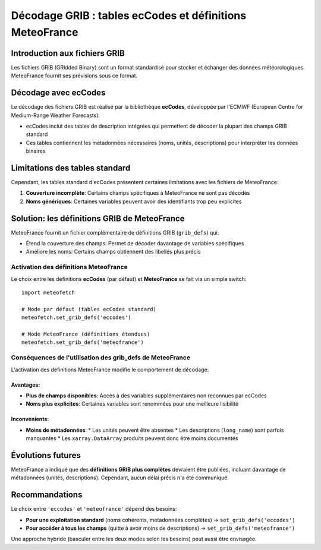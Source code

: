 Décodage GRIB : tables ecCodes et définitions MeteoFrance
=========================================================

Introduction aux fichiers GRIB
------------------------------

Les fichiers GRIB (GRIdded Binary) sont un format standardisé pour stocker et échanger des données météorologiques. MeteoFrance fournit ses prévisions sous ce format.

Décodage avec ecCodes
---------------------

Le décodage des fichiers GRIB est réalisé par la bibliothèque **ecCodes**, développée par l'ECMWF (European Centre for Medium-Range Weather Forecasts):

* ecCodes inclut des tables de description intégrées qui permettent de décoder la plupart des champs GRIB standard
* Ces tables contiennent les métadonnées nécessaires (noms, unités, descriptions) pour interpréter les données binaires

Limitations des tables standard
-------------------------------

Cependant, les tables standard d'ecCodes présentent certaines limitations avec les fichiers de MeteoFrance:

1. **Couverture incomplète**: Certains champs spécifiques à MeteoFrance ne sont pas décodés
2. **Noms génériques**: Certaines variables peuvent avoir des identifiants trop peu explicites

Solution: les définitions GRIB de MeteoFrance
---------------------------------------------

MeteoFrance fournit un fichier complémentaire de définitions GRIB (``grib_defs``) qui:

* Étend la couverture des champs: Permet de décoder davantage de variables spécifiques
* Améliore les noms: Certains champs obtiennent des libellés plus précis

Activation des définitions MeteoFrance
~~~~~~~~~~~~~~~~~~~~~~~~~~~~~~~~~~~~~~

Le choix entre les définitions **ecCodes** (par défaut) et **MeteoFrance** se fait via un simple switch::

    import meteofetch

    # Mode par défaut (tables ecCodes standard)
    meteofetch.set_grib_defs('eccodes')

    # Mode MeteoFrance (définitions étendues)
    meteofetch.set_grib_defs('meteofrance')

Conséquences de l'utilisation des grib_defs de MeteoFrance
~~~~~~~~~~~~~~~~~~~~~~~~~~~~~~~~~~~~~~~~~~~~~~~~~~~~~~~~~~

L'activation des définitions MeteoFrance modifie le comportement de décodage:

Avantages:
^^^^^^^^^^
* **Plus de champs disponibles**: Accès à des variables supplémentaires non reconnues par ecCodes
* **Noms plus explicites**: Certaines variables sont renommées pour une meilleure lisibilité

Inconvénients:
^^^^^^^^^^^^^^
* **Moins de métadonnées**:
  * Les unités peuvent être absentes
  * Les descriptions (``long_name``) sont parfois manquantes
  * Les ``xarray.DataArray`` produits peuvent donc être moins documentés

Évolutions futures
------------------

MeteoFrance a indiqué que des **définitions GRIB plus complètes** devraient être publiées, incluant davantage de métadonnées (unités, descriptions). Cependant, aucun délai précis n'a été communiqué.

Recommandations
---------------

Le choix entre ``'eccodes'`` et ``'meteofrance'`` dépend des besoins:

* **Pour une exploitation standard** (noms cohérents, métadonnées complètes) → ``set_grib_defs('eccodes')``
* **Pour accéder à tous les champs** (quitte à avoir moins de descriptions) → ``set_grib_defs('meteofrance')``

Une approche hybride (basculer entre les deux modes selon les besoins) peut aussi être envisagée.